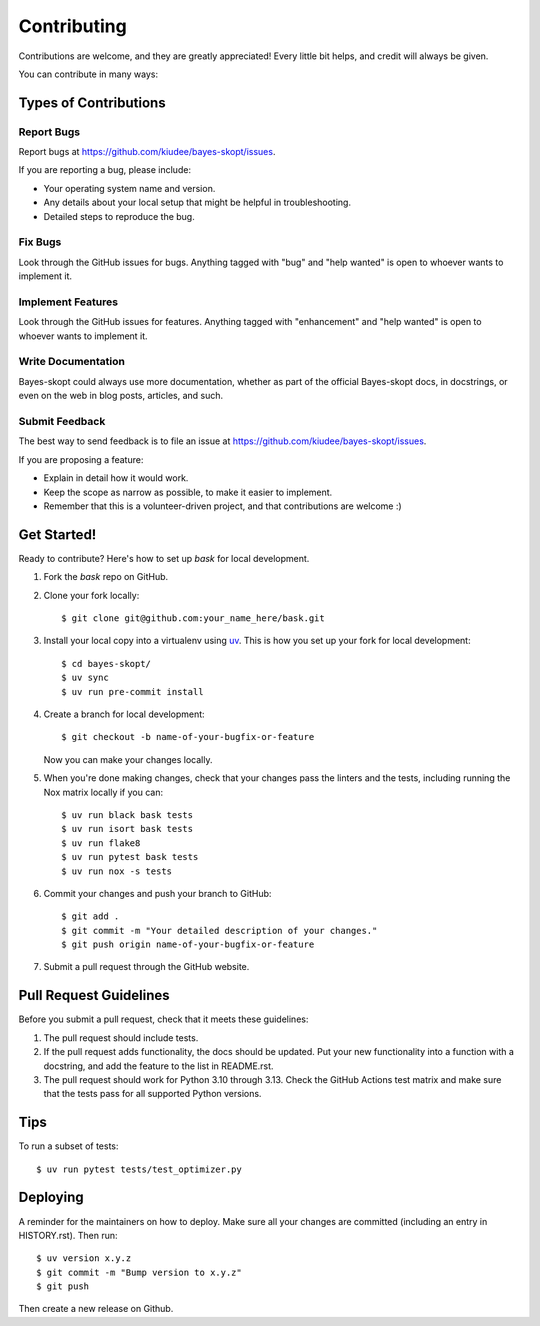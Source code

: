 .. highlight:: shell

============
Contributing
============

Contributions are welcome, and they are greatly appreciated! Every little bit
helps, and credit will always be given.

You can contribute in many ways:

Types of Contributions
----------------------

Report Bugs
~~~~~~~~~~~

Report bugs at https://github.com/kiudee/bayes-skopt/issues.

If you are reporting a bug, please include:

* Your operating system name and version.
* Any details about your local setup that might be helpful in troubleshooting.
* Detailed steps to reproduce the bug.

Fix Bugs
~~~~~~~~

Look through the GitHub issues for bugs. Anything tagged with "bug" and "help
wanted" is open to whoever wants to implement it.

Implement Features
~~~~~~~~~~~~~~~~~~

Look through the GitHub issues for features. Anything tagged with "enhancement"
and "help wanted" is open to whoever wants to implement it.

Write Documentation
~~~~~~~~~~~~~~~~~~~

Bayes-skopt could always use more documentation, whether as part of the
official Bayes-skopt docs, in docstrings, or even on the web in blog posts,
articles, and such.

Submit Feedback
~~~~~~~~~~~~~~~

The best way to send feedback is to file an issue at https://github.com/kiudee/bayes-skopt/issues.

If you are proposing a feature:

* Explain in detail how it would work.
* Keep the scope as narrow as possible, to make it easier to implement.
* Remember that this is a volunteer-driven project, and that contributions
  are welcome :)

Get Started!
------------

Ready to contribute? Here's how to set up `bask` for local development.

1. Fork the `bask` repo on GitHub.
2. Clone your fork locally::

    $ git clone git@github.com:your_name_here/bask.git

3. Install your local copy into a virtualenv using `uv`_. This is how you set up your fork
   for local development::

       $ cd bayes-skopt/
       $ uv sync
       $ uv run pre-commit install

4. Create a branch for local development::

    $ git checkout -b name-of-your-bugfix-or-feature

   Now you can make your changes locally.

5. When you're done making changes, check that your changes pass the linters and the
   tests, including running the Nox matrix locally if you can::

       $ uv run black bask tests
       $ uv run isort bask tests
       $ uv run flake8
       $ uv run pytest bask tests
       $ uv run nox -s tests

6. Commit your changes and push your branch to GitHub::

    $ git add .
    $ git commit -m "Your detailed description of your changes."
    $ git push origin name-of-your-bugfix-or-feature

7. Submit a pull request through the GitHub website.

Pull Request Guidelines
-----------------------

Before you submit a pull request, check that it meets these guidelines:

1. The pull request should include tests.
2. If the pull request adds functionality, the docs should be updated. Put
   your new functionality into a function with a docstring, and add the
   feature to the list in README.rst.
3. The pull request should work for Python 3.10 through 3.13. Check
   the GitHub Actions test matrix and make sure that the tests pass for all supported Python versions.

Tips
----

To run a subset of tests::

$ uv run pytest tests/test_optimizer.py


Deploying
---------

A reminder for the maintainers on how to deploy.
Make sure all your changes are committed (including an entry in HISTORY.rst).
Then run::

    $ uv version x.y.z
    $ git commit -m "Bump version to x.y.z"
    $ git push

Then create a new release on Github.


.. _uv: https://docs.astral.sh/uv/
